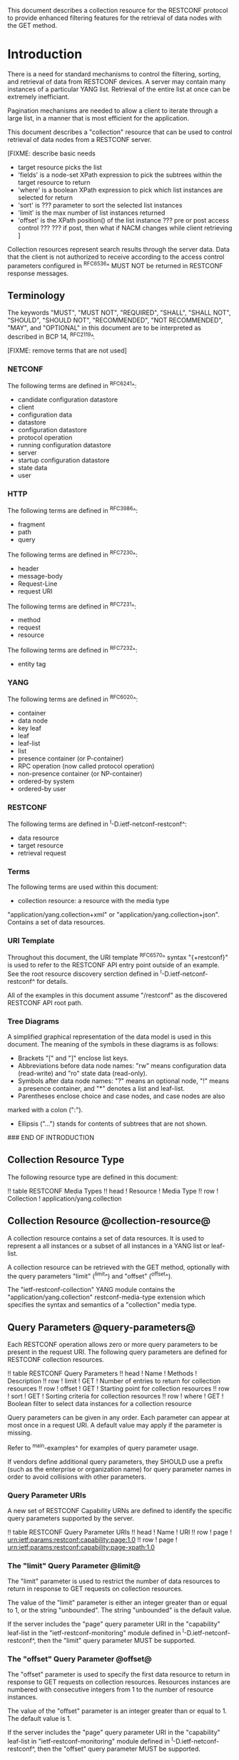 # -*- org -*-

This document describes a collection resource for the RESTCONF
protocol to provide enhanced filtering features for
the retrieval of data nodes with the GET method.

* Introduction

There is a need for standard mechanisms to control the
filtering, sorting, and retrieval of data from RESTCONF devices.
A server may contain many instances of a particular YANG list.
Retrieval of the entire list at once can be extremely inefficiant.

Pagination mechanisms are needed to allow a client to iterate
through a large list, in a manner that is most efficient
for the application.

This document describes a "collection" resource 
that can be used to control retrieval of data nodes
from a RESTCONF server.

  [FIXME: describe basic needs
  - target resource picks the list
  - 'fields' is a node-set XPath expression to pick
     the subtrees within the target resource
    to return
  - 'where' is a boolean XPath expression to pick which list
    instances are selected for return
  - 'sort' is ??? parameter to sort the selected list instances
  - 'limit' is the max number of list instances returned
  - 'offset' is the XPath position() of the list instance
     ??? pre or post access control ???
     ??? if post, then what if NACM changes while client
         retrieving 
   ]

Collection resources represent search results through the
server data.  Data that the client is not authorized
to receive according to the access control parameters
configured in ^RFC6536^ MUST NOT be returned in
RESTCONF response messages.

** Terminology

The keywords "MUST", "MUST NOT", "REQUIRED", "SHALL", "SHALL NOT",
"SHOULD", "SHOULD NOT", "RECOMMENDED", "NOT RECOMMENDED", "MAY", and
"OPTIONAL" in this document are to be interpreted as described in BCP
14, ^RFC2119^.


[FIXME: remove terms that are not used]

*** NETCONF

The following terms are defined in ^RFC6241^:

- candidate configuration datastore
- client
- configuration data
- datastore
- configuration datastore
- protocol operation
- running configuration datastore
- server
- startup configuration datastore
- state data
- user

*** HTTP

The following terms are defined in ^RFC3986^:

- fragment
- path
- query

The following terms are defined in ^RFC7230^:

- header
- message-body
- Request-Line
- request URI

The following terms are defined in ^RFC7231^:

- method
- request
- resource

The following terms are defined in ^RFC7232^:

- entity tag


*** YANG

The following terms are defined in ^RFC6020^:

- container
- data node
- key leaf
- leaf
- leaf-list
- list
- presence container (or P-container)
- RPC operation (now called protocol operation)
- non-presence container (or NP-container)
- ordered-by system
- ordered-by user

*** RESTCONF

The following terms are defined in ^I-D.ietf-netconf-restconf^:

- data resource
- target resource
- retrieval request

*** Terms

The following terms are used within this document:

- collection resource: a resource with the media type
"application/yang.collection+xml" or
"application/yang.collection+json".  Contains a set of
data resources.


*** URI Template

Throughout this document, the URI template ^RFC6570^ syntax
"{+restconf}" is used to refer to the RESTCONF API entry point outside
of an example.  See the root resource discovery serction defined
in ^I-D.ietf-netconf-restconf^ for details.

All of the examples in this document assume "/restconf" as the
discovered RESTCONF API root path.

*** Tree Diagrams

A simplified graphical representation of the data model is used in
this document.  The meaning of the symbols in these
diagrams is as follows:

- Brackets "[" and "]" enclose list keys.
- Abbreviations before data node names: "rw" means configuration
 data (read-write) and "ro" state data (read-only).
- Symbols after data node names: "?" means an optional node, "!" means
 a presence container, and "*" denotes a list and leaf-list.
- Parentheses enclose choice and case nodes, and case nodes are also
marked with a colon (":").
- Ellipsis ("...") stands for contents of subtrees that are not shown.

### END OF INTRODUCTION

** Collection Resource Type

The following resource type are defined in this document:

!! table RESTCONF Media Types
!! head ! Resource    ! Media Type
!! row  ! Collection  ! application/yang.collection

** Collection Resource @collection-resource@

A collection resource contains a set of data resources.  It is used to
represent a all instances or a subset of all instances in a YANG list
or leaf-list.

A collection resource can be retrieved with the GET method, optionally
with the query parameters "limit" (^limit^) and "offset" (^offset^).

The "ietf-restconf-collection" YANG module contains the
"application/yang.collection" restconf-media-type extension
which specifies the syntax and semantics of a "collection" media type.

** Query Parameters @query-parameters@

Each RESTCONF operation allows zero or more query
parameters to be present in the request URI.
The following query parameters are defined for RESTCONF collection
resources.

!! table RESTCONF Query Parameters
!! head ! Name ! Methods !  Description
!! row  ! limit ! GET ! Number of entries to return for collection resources
!! row  ! offset ! GET ! Starting point for collection resources
!! row  ! sort  ! GET ! Sorting criteria for collection resources
!! row  ! where  ! GET ! Boolean filter to select data instances for a collection resource


Query parameters can be given in any order.
Each parameter can appear at most once in a request URI.
A default value may apply if the parameter is missing.

Refer to ^main-examples^ for examples of query parameter usage.

If vendors define additional query parameters, they SHOULD use a
prefix (such as the enterprise or organization name) for query
parameter names in order to avoid collisions with other parameters.

*** Query Parameter URIs

A new set of RESTCONF Capability URNs are defined to identify the specific
query parameters supported by the server.

!! table RESTCONF Query Parameter URIs
!! head ! Name ! URI
!! row  ! page    ! urn:ietf:params:restconf:capability:page:1.0
!! row  ! page    ! urn:ietf:params:restconf:capability:page-xpath:1.0

*** The "limit" Query Parameter @limit@

The "limit" parameter is used to restrict the number of data resources
to return in response to GET requests on collection resources.

The value of the "limit" parameter is either an integer greater than
or equal to 1, or the string "unbounded".  The string "unbounded" is the
default value.

If the server includes the "page" query parameter URI in
the "capability" leaf-list in the "ietf-restconf-monitoring"
module defined in ^I-D.ietf-netconf-restconf^, then the "limit"
query parameter MUST be supported.

*** The "offset" Query Parameter @offset@

The "offset" parameter is used to specify the first data resource to
return in response to GET requests on collection resources.
Resources instances are numbered with consecutive integers
from 1 to the number of resource instances.

The value of the "offset" parameter is an integer greater than
or equal to 1.  The default value is 1.

If the server includes the "page" query parameter URI in
the "capability" leaf-list in "ietf-restconf-monitoring" module
defined in ^I-D.ietf-netconf-restconf^, then the "offset"
query parameter MUST be supported.

*** The "sort" Query Parameter @sort@

   [FIXME]


*** The "where" Query Parameter @where@

   [FIXME]

* RESTCONF Collection module @module@

The "ietf-restconf-collection" module defines conceptual definitions
within groupings, which are not meant to be implemented
as datastore contents by a server.

The "ietf-restconf" module from ^I-D.ietf-netconf-restconf^
is used by this module for the 'restconf-media-type'
extension definition.

RFC Ed.: update the date below with the date of RFC publication and
remove this note.

!! include-figure ietf-restconf-collection.yang extract-to="ietf-restconf-collection@2015-01-30.yang"

* IANA Considerations @iana@

** YANG Module Registry

This document registers three URIs in the IETF XML registry
^RFC3688^. Following the format in RFC 3688, the following
registration is requested to be made.

     URI: urn:ietf:params:xml:ns:yang:ietf-restconf-collection
     Registrant Contact: The NETMOD WG of the IETF.
     XML: N/A, the requested URI is an XML namespace.

This document registers three YANG modules in the YANG Module Names
registry ^RFC6020^.

  name:         ietf-restconf-collection
  namespace:    urn:ietf:params:xml:ns:yang:ietf-restconf-collection
  prefix:       rcoll
  // RFC Ed.: replace XXXX with RFC number and remove this note
  reference:    RFC XXXX

** application/yang Media Sub Types

The parent MIME media type for RESTCONF resources is application/yang,
which is defined in ^RFC6020^.  This document defines the following
sub-types for this media type.

   - collection

   Type name: application

   Subtype name: yang.xxx

   Required parameters: TBD

   Optional parameters: TBD

   Encoding considerations: TBD

   Security considerations: TBD

   Interoperability considerations: TBD

   // RFC Ed.: replace XXXX with RFC number and remove this note
   Published specification: RFC XXXX

** NETCONF Capability URNs

This document registers two capability identifiers in
"RESTCONF Protocol Capability URNs" registry


  Index
     Capability Identifier
  ------------------------

  :page
      urn:ietf:params:restconf:capability:page:1.0

  :page-xpath
      urn:ietf:params:restconf:capability:page-xpath:1.0


* Security Considerations

This section provides security considerations for the resources
defined by the RESTCONF protocol.  Security considerations for
HTTPS are defined in ^RFC2818^.  Security considerations for the
content manipulated by RESTCONF can be found in the documents
defining data models.

All security considerations that apply to resources
defined in ^I-D.ietf-netconf-restconf^ also apply
to the collection resource.

* Acknowledgements

The authors would like to thank for following for lively discussions
on list and in the halls (ordered by last name): Rex Fernando

*! start-appendix

* Change Log

    -- RFC Ed.: remove this section before publication.

The RESTCONF issue tracker can be found here:
https://github.com/netconf-wg/restconf/issues

** restconf-03 to restconf-collection-00

- Moved collection resource from RESTCONF to a new document

* Open Issues

    -- RFC Ed.: remove this section before publication.

The RESTCONF Collection issues are tracked on github.com:

   https://github.com/netconf-wg/restconf/issues

* RESTCONF Collection Examples @main-examples@

The examples within this document use the
"example-jukebox" YANG module defined in ^I-D.ietf-netconf-restconf^.

** "limit" Parameter

In this example, the client requests the first two "album" resources
for a given artist:

Request from client:

   GET /restconf/data/example-jukebox:jukebox/
      library/artist=Foo%20Fighters/album/?limit=2   HTTP/1.1
   Host: example.com
   Content-Type: application/yang.collection+xml

Response from server:

   HTTP/1.1 200 OK
   Date: Mon, 23 Apr 2012 17:01:00 GMT
   Server: example-server
   Cache-Control: no-cache
   Pragma: no-cache
   Content-Type: application/yang.collection+xml

   <collection xmlns="urn:ietf:params:xml:ns:yang:ietf-restconf"
     <album xmlns="http://example.com/ns/example-jukebox">
       <name>Foo Fighters</name>
       <year>1995</year>
       ...
     </album>
     <album xmlns="http://example.com/ns/example-jukebox">
       <name>The Color and the Shape</name>
       <year>1997</year>
       ...
     </album>
   </collection>

** "offset" Parameter

In this example, the client requests the next two albums, i.e., two
albums starting from two.

Request from client:

   GET /restconf/data/example-jukebox:jukebox/
      library/artist=Foo%20Fighters/album/?limit=2&offset=2  HTTP/1.1
   Host: example.com
   Content-Type: application/yang.collection+json

Response from server:

   HTTP/1.1 200 OK
   Date: Mon, 23 Apr 2012 17:02:00 GMT
   Server: example-server
   Cache-Control: no-cache
   Pragma: no-cache
   Content-Type: application/yang.collection+json

   {
     "collection": {
       "example-jukebox:album" : [
         {
           "year" : 1999,
           "name" : "There is Nothing Left to Loose",
           ...
         },
         {
          "year" : 2002,
          "name" : "One by One",
          ...
         }
       ]
     }
   }

** "sort" Parameter

   [FIXME]


** "where" Parameter

   [FIXME]

** "TopN" Use Case

  [FIXME: use-case using all parameters for topN for some list]


{{document:
    name ;
    ipr trust200902;
    category std;
    references restconf-collection-back.xml;
    title "RESTCONF Collection Resource";
    abbreviation "RESTCONF Collection";
    contributor "author:Andy Bierman:YumaWorks:andy@yumaworks.com";
    contributor "author:Martin Bjorklund:Tail-f Systems:mbj@tail-f.com";
    contributor "author:Kent Watsen:Juniper Networks:kwatsen@juniper.net";
}}
